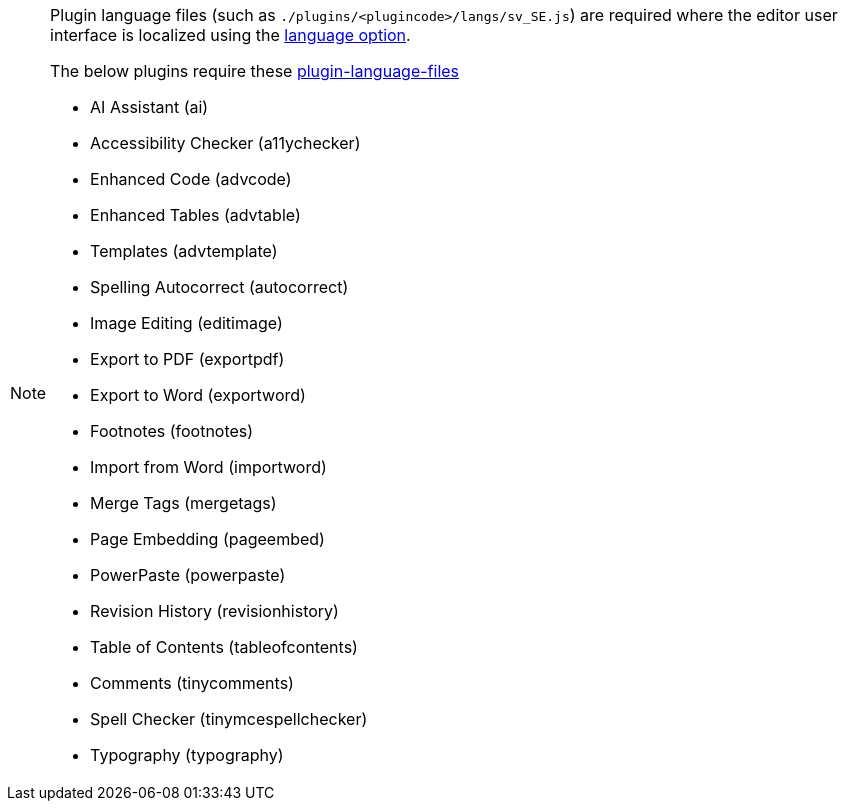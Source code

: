 [NOTE]
====
Plugin language files (such as `+./plugins/<plugincode>/langs/sv_SE.js+`) are required where the editor user interface is localized using the xref:ui-localization.adoc#language[language option].

The below plugins require these xref:bundling-plugins.adoc#plugin-language-files[plugin-language-files]

* AI Assistant (+ai+)
* Accessibility Checker (+a11ychecker+)
* Enhanced Code (+advcode+)
* Enhanced Tables (+advtable+)
* Templates (+advtemplate+)
* Spelling Autocorrect (+autocorrect+)
* Image Editing (+editimage+)
* Export to PDF (+exportpdf+)
* Export to Word (+exportword+)
* Footnotes (+footnotes+)
* Import from Word (+importword+)
* Merge Tags (+mergetags+)
* Page Embedding (+pageembed+)
* PowerPaste (+powerpaste+)
* Revision History (+revisionhistory+)
* Table of Contents (+tableofcontents+)
* Comments (+tinycomments+)
* Spell Checker (+tinymcespellchecker+)
* Typography (+typography+)
====